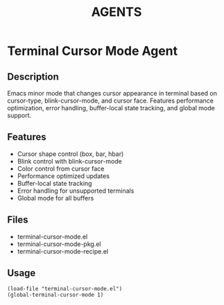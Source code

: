 #+TITLE: AGENTS

* Terminal Cursor Mode Agent

** Description
Emacs minor mode that changes cursor appearance in terminal based on cursor-type, blink-cursor-mode, and cursor face. Features performance optimization, error handling, buffer-local state tracking, and global mode support.

** Features
- Cursor shape control (box, bar, hbar)
- Blink control with blink-cursor-mode
- Color control from cursor face
- Performance optimized updates
- Buffer-local state tracking
- Error handling for unsupported terminals
- Global mode for all buffers

** Files
- terminal-cursor-mode.el
- terminal-cursor-mode-pkg.el
- terminal-cursor-mode-recipe.el

** Usage
#+BEGIN_SRC elisp
(load-file "terminal-cursor-mode.el")
(global-terminal-cursor-mode 1)
#+END_SRC
